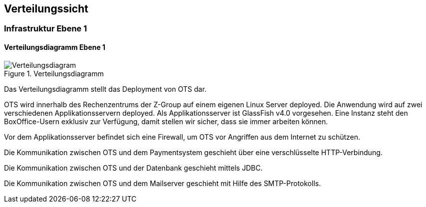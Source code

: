 [[section-deployment-view]]


== Verteilungssicht

=== Infrastruktur Ebene 1
==== Verteilungsdiagramm Ebene 1

.Verteilungsdiagramm
image::07_verteilungsdiagram.png["Verteilungsdiagram"]
[[verteilungsdiagramm-1]]

Das Verteilungsdiagramm stellt das Deployment von OTS dar.

OTS wird innerhalb des Rechenzentrums der Z-Group auf einem eigenen Linux Server deployed.
Die Anwendung wird auf zwei verschiedenen Applikationsservern deployed. Als Applikationsserver ist GlassFish v4.0 vorgesehen.
Eine Instanz steht den BoxOffice-Usern exklusiv zur Verfügung, damit stellen wir sicher, dass sie immer arbeiten können.

Vor dem Applikationsserver befindet sich eine Firewall, um OTS vor Angriffen aus dem Internet zu schützen.

Die Kommunikation zwischen OTS und dem Paymentsystem geschieht über eine verschlüsselte HTTP-Verbindung.

Die Kommunikation zwischen OTS und der Datenbank geschieht mittels JDBC.

Die Kommunikation zwischen OTS und dem Mailserver geschieht mit Hilfe des SMTP-Protokolls.

//==== Offene Punkte
